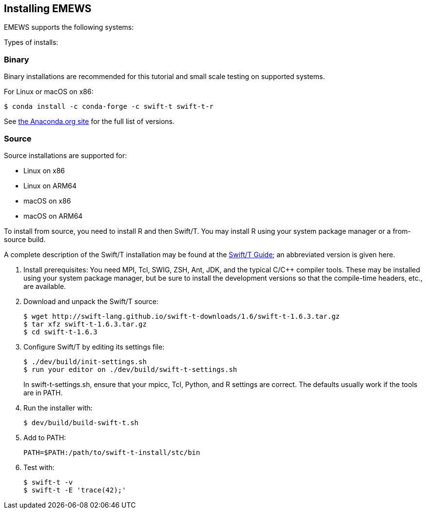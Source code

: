 == Installing EMEWS

EMEWS supports the following systems:

Types of installs:

=== Binary

Binary installations are recommended for this tutorial and small scale testing on supported systems.

For Linux or macOS on x86:
----
$ conda install -c conda-forge -c swift-t swift-t-r
----

See https://anaconda.org/swift-t/swift-t-r[the Anaconda.org site] for the full list of versions.

=== Source

Source installations are supported for:

* Linux on x86
* Linux on ARM64
* macOS on x86
* macOS on ARM64

To install from source, you need to install R and then Swift/T.
You may install R using your system package manager or a from-source build.

A complete description of the Swift/T installation may be found at the https://swift-lang.github.io/swift-t/guide.html#_installation[Swift/T Guide]; an abbreviated version is given here.

. Install prerequisites: You need MPI, Tcl, SWIG, ZSH, Ant, JDK, and the typical C/C++ compiler tools.  These may be installed using your system package manager, but be sure to install the development versions so that the compile-time headers, etc., are available.
. Download and unpack the Swift/T source:
+
----
$ wget http://swift-lang.github.io/swift-t-downloads/1.6/swift-t-1.6.3.tar.gz
$ tar xfz swift-t-1.6.3.tar.gz
$ cd swift-t-1.6.3
----
. Configure Swift/T by editing its settings file:
+
----
$ ./dev/build/init-settings.sh
$ run your editor on ./dev/build/swift-t-settings.sh
----
+
In +swift-t-settings.sh+, ensure that your +mpicc+, Tcl, Python, and R settings are correct.  The defaults usually work if the tools are in +PATH+.
. Run the installer with:
+
----
$ dev/build/build-swift-t.sh
----
. Add to +PATH+:
+
----
PATH=$PATH:/path/to/swift-t-install/stc/bin
----
. Test with:
+
----
$ swift-t -v
$ swift-t -E 'trace(42);'
----
